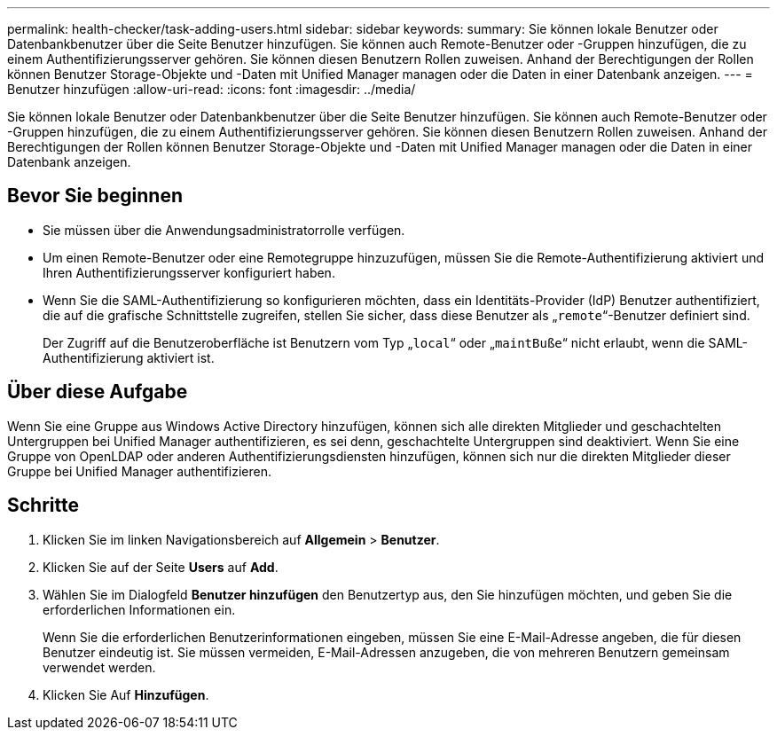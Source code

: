 ---
permalink: health-checker/task-adding-users.html 
sidebar: sidebar 
keywords:  
summary: Sie können lokale Benutzer oder Datenbankbenutzer über die Seite Benutzer hinzufügen. Sie können auch Remote-Benutzer oder -Gruppen hinzufügen, die zu einem Authentifizierungsserver gehören. Sie können diesen Benutzern Rollen zuweisen. Anhand der Berechtigungen der Rollen können Benutzer Storage-Objekte und -Daten mit Unified Manager managen oder die Daten in einer Datenbank anzeigen. 
---
= Benutzer hinzufügen
:allow-uri-read: 
:icons: font
:imagesdir: ../media/


[role="lead"]
Sie können lokale Benutzer oder Datenbankbenutzer über die Seite Benutzer hinzufügen. Sie können auch Remote-Benutzer oder -Gruppen hinzufügen, die zu einem Authentifizierungsserver gehören. Sie können diesen Benutzern Rollen zuweisen. Anhand der Berechtigungen der Rollen können Benutzer Storage-Objekte und -Daten mit Unified Manager managen oder die Daten in einer Datenbank anzeigen.



== Bevor Sie beginnen

* Sie müssen über die Anwendungsadministratorrolle verfügen.
* Um einen Remote-Benutzer oder eine Remotegruppe hinzuzufügen, müssen Sie die Remote-Authentifizierung aktiviert und Ihren Authentifizierungsserver konfiguriert haben.
* Wenn Sie die SAML-Authentifizierung so konfigurieren möchten, dass ein Identitäts-Provider (IdP) Benutzer authentifiziert, die auf die grafische Schnittstelle zugreifen, stellen Sie sicher, dass diese Benutzer als „`remote`“-Benutzer definiert sind.
+
Der Zugriff auf die Benutzeroberfläche ist Benutzern vom Typ „`local`“ oder „`maintBuße`“ nicht erlaubt, wenn die SAML-Authentifizierung aktiviert ist.





== Über diese Aufgabe

Wenn Sie eine Gruppe aus Windows Active Directory hinzufügen, können sich alle direkten Mitglieder und geschachtelten Untergruppen bei Unified Manager authentifizieren, es sei denn, geschachtelte Untergruppen sind deaktiviert. Wenn Sie eine Gruppe von OpenLDAP oder anderen Authentifizierungsdiensten hinzufügen, können sich nur die direkten Mitglieder dieser Gruppe bei Unified Manager authentifizieren.



== Schritte

. Klicken Sie im linken Navigationsbereich auf *Allgemein* > *Benutzer*.
. Klicken Sie auf der Seite *Users* auf *Add*.
. Wählen Sie im Dialogfeld *Benutzer hinzufügen* den Benutzertyp aus, den Sie hinzufügen möchten, und geben Sie die erforderlichen Informationen ein.
+
Wenn Sie die erforderlichen Benutzerinformationen eingeben, müssen Sie eine E-Mail-Adresse angeben, die für diesen Benutzer eindeutig ist. Sie müssen vermeiden, E-Mail-Adressen anzugeben, die von mehreren Benutzern gemeinsam verwendet werden.

. Klicken Sie Auf *Hinzufügen*.

